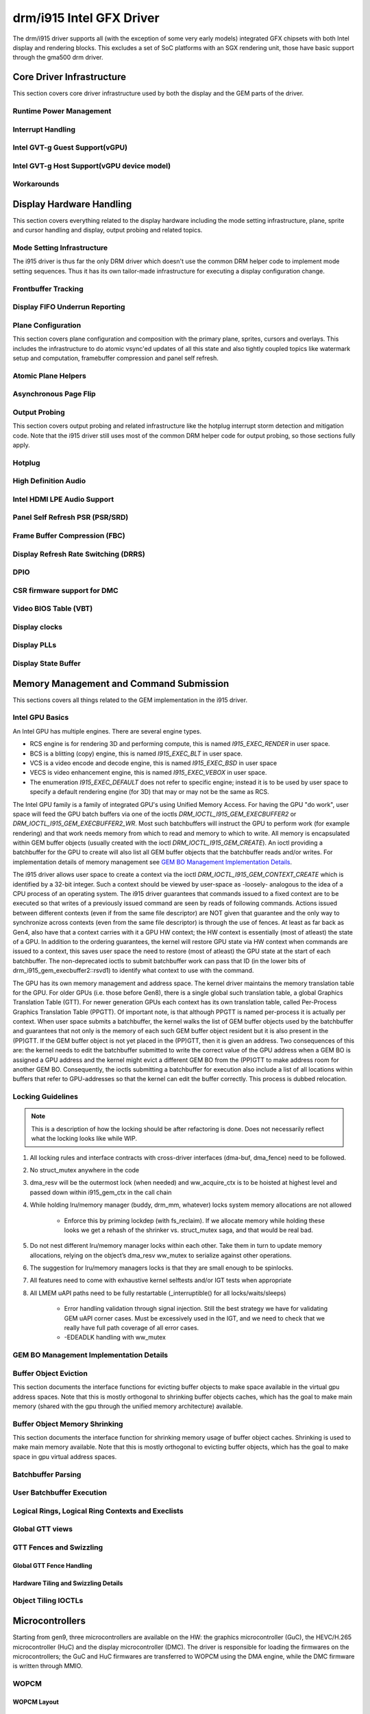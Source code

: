 ===========================
 drm/i915 Intel GFX Driver
===========================

The drm/i915 driver supports all (with the exception of some very early
models) integrated GFX chipsets with both Intel display and rendering
blocks. This excludes a set of SoC platforms with an SGX rendering unit,
those have basic support through the gma500 drm driver.

Core Driver Infrastructure
==========================

This section covers core driver infrastructure used by both the display
and the GEM parts of the driver.

Runtime Power Management
------------------------

.. kernel-doc:: drivers/gpu/drm/i915/intel_runtime_pm.c
   :doc: runtime pm

.. kernel-doc:: drivers/gpu/drm/i915/intel_runtime_pm.c
   :internal:

.. kernel-doc:: drivers/gpu/drm/i915/intel_uncore.c
   :internal:

Interrupt Handling
------------------

.. kernel-doc:: drivers/gpu/drm/i915/i915_irq.c
   :doc: interrupt handling

.. kernel-doc:: drivers/gpu/drm/i915/i915_irq.c
   :functions: intel_irq_init intel_irq_init_hw intel_hpd_init

.. kernel-doc:: drivers/gpu/drm/i915/i915_irq.c
   :functions: intel_runtime_pm_disable_interrupts

.. kernel-doc:: drivers/gpu/drm/i915/i915_irq.c
   :functions: intel_runtime_pm_enable_interrupts

Intel GVT-g Guest Support(vGPU)
-------------------------------

.. kernel-doc:: drivers/gpu/drm/i915/i915_vgpu.c
   :doc: Intel GVT-g guest support

.. kernel-doc:: drivers/gpu/drm/i915/i915_vgpu.c
   :internal:

Intel GVT-g Host Support(vGPU device model)
-------------------------------------------

.. kernel-doc:: drivers/gpu/drm/i915/intel_gvt.c
   :doc: Intel GVT-g host support

.. kernel-doc:: drivers/gpu/drm/i915/intel_gvt.c
   :internal:

Workarounds
-----------

.. kernel-doc:: drivers/gpu/drm/i915/gt/intel_workarounds.c
   :doc: Hardware workarounds

Display Hardware Handling
=========================

This section covers everything related to the display hardware including
the mode setting infrastructure, plane, sprite and cursor handling and
display, output probing and related topics.

Mode Setting Infrastructure
---------------------------

The i915 driver is thus far the only DRM driver which doesn't use the
common DRM helper code to implement mode setting sequences. Thus it has
its own tailor-made infrastructure for executing a display configuration
change.

Frontbuffer Tracking
--------------------

.. kernel-doc:: drivers/gpu/drm/i915/display/intel_frontbuffer.c
   :doc: frontbuffer tracking

.. kernel-doc:: drivers/gpu/drm/i915/display/intel_frontbuffer.h
   :internal:

.. kernel-doc:: drivers/gpu/drm/i915/display/intel_frontbuffer.c
   :internal:

Display FIFO Underrun Reporting
-------------------------------

.. kernel-doc:: drivers/gpu/drm/i915/display/intel_fifo_underrun.c
   :doc: fifo underrun handling

.. kernel-doc:: drivers/gpu/drm/i915/display/intel_fifo_underrun.c
   :internal:

Plane Configuration
-------------------

This section covers plane configuration and composition with the primary
plane, sprites, cursors and overlays. This includes the infrastructure
to do atomic vsync'ed updates of all this state and also tightly coupled
topics like watermark setup and computation, framebuffer compression and
panel self refresh.

Atomic Plane Helpers
--------------------

.. kernel-doc:: drivers/gpu/drm/i915/display/intel_atomic_plane.c
   :doc: atomic plane helpers

.. kernel-doc:: drivers/gpu/drm/i915/display/intel_atomic_plane.c
   :internal:

Asynchronous Page Flip
----------------------

.. kernel-doc:: drivers/gpu/drm/i915/display/intel_display.c
   :doc: asynchronous flip implementation

Output Probing
--------------

This section covers output probing and related infrastructure like the
hotplug interrupt storm detection and mitigation code. Note that the
i915 driver still uses most of the common DRM helper code for output
probing, so those sections fully apply.

Hotplug
-------

.. kernel-doc:: drivers/gpu/drm/i915/display/intel_hotplug.c
   :doc: Hotplug

.. kernel-doc:: drivers/gpu/drm/i915/display/intel_hotplug.c
   :internal:

High Definition Audio
---------------------

.. kernel-doc:: drivers/gpu/drm/i915/display/intel_audio.c
   :doc: High Definition Audio over HDMI and Display Port

.. kernel-doc:: drivers/gpu/drm/i915/display/intel_audio.c
   :internal:

.. kernel-doc:: include/drm/i915_component.h
   :internal:

Intel HDMI LPE Audio Support
----------------------------

.. kernel-doc:: drivers/gpu/drm/i915/display/intel_lpe_audio.c
   :doc: LPE Audio integration for HDMI or DP playback

.. kernel-doc:: drivers/gpu/drm/i915/display/intel_lpe_audio.c
   :internal:

Panel Self Refresh PSR (PSR/SRD)
--------------------------------

.. kernel-doc:: drivers/gpu/drm/i915/display/intel_psr.c
   :doc: Panel Self Refresh (PSR/SRD)

.. kernel-doc:: drivers/gpu/drm/i915/display/intel_psr.c
   :internal:

Frame Buffer Compression (FBC)
------------------------------

.. kernel-doc:: drivers/gpu/drm/i915/display/intel_fbc.c
   :doc: Frame Buffer Compression (FBC)

.. kernel-doc:: drivers/gpu/drm/i915/display/intel_fbc.c
   :internal:

Display Refresh Rate Switching (DRRS)
-------------------------------------

.. kernel-doc:: drivers/gpu/drm/i915/display/intel_dp.c
   :doc: Display Refresh Rate Switching (DRRS)

.. kernel-doc:: drivers/gpu/drm/i915/display/intel_dp.c
   :functions: intel_dp_set_drrs_state

.. kernel-doc:: drivers/gpu/drm/i915/display/intel_dp.c
   :functions: intel_edp_drrs_enable

.. kernel-doc:: drivers/gpu/drm/i915/display/intel_dp.c
   :functions: intel_edp_drrs_disable

.. kernel-doc:: drivers/gpu/drm/i915/display/intel_dp.c
   :functions: intel_edp_drrs_invalidate

.. kernel-doc:: drivers/gpu/drm/i915/display/intel_dp.c
   :functions: intel_edp_drrs_flush

.. kernel-doc:: drivers/gpu/drm/i915/display/intel_dp.c
   :functions: intel_dp_drrs_init

DPIO
----

.. kernel-doc:: drivers/gpu/drm/i915/display/intel_dpio_phy.c
   :doc: DPIO

CSR firmware support for DMC
----------------------------

.. kernel-doc:: drivers/gpu/drm/i915/display/intel_csr.c
   :doc: csr support for dmc

.. kernel-doc:: drivers/gpu/drm/i915/display/intel_csr.c
   :internal:

Video BIOS Table (VBT)
----------------------

.. kernel-doc:: drivers/gpu/drm/i915/display/intel_bios.c
   :doc: Video BIOS Table (VBT)

.. kernel-doc:: drivers/gpu/drm/i915/display/intel_bios.c
   :internal:

.. kernel-doc:: drivers/gpu/drm/i915/display/intel_vbt_defs.h
   :internal:

Display clocks
--------------

.. kernel-doc:: drivers/gpu/drm/i915/display/intel_cdclk.c
   :doc: CDCLK / RAWCLK

.. kernel-doc:: drivers/gpu/drm/i915/display/intel_cdclk.c
   :internal:

Display PLLs
------------

.. kernel-doc:: drivers/gpu/drm/i915/display/intel_dpll_mgr.c
   :doc: Display PLLs

.. kernel-doc:: drivers/gpu/drm/i915/display/intel_dpll_mgr.c
   :internal:

.. kernel-doc:: drivers/gpu/drm/i915/display/intel_dpll_mgr.h
   :internal:

Display State Buffer
--------------------

.. kernel-doc:: drivers/gpu/drm/i915/display/intel_dsb.c
   :doc: DSB

.. kernel-doc:: drivers/gpu/drm/i915/display/intel_dsb.c
   :internal:

Memory Management and Command Submission
========================================

This sections covers all things related to the GEM implementation in the
i915 driver.

Intel GPU Basics
----------------

An Intel GPU has multiple engines. There are several engine types.

- RCS engine is for rendering 3D and performing compute, this is named
  `I915_EXEC_RENDER` in user space.
- BCS is a blitting (copy) engine, this is named `I915_EXEC_BLT` in user
  space.
- VCS is a video encode and decode engine, this is named `I915_EXEC_BSD`
  in user space
- VECS is video enhancement engine, this is named `I915_EXEC_VEBOX` in user
  space.
- The enumeration `I915_EXEC_DEFAULT` does not refer to specific engine;
  instead it is to be used by user space to specify a default rendering
  engine (for 3D) that may or may not be the same as RCS.

The Intel GPU family is a family of integrated GPU's using Unified
Memory Access. For having the GPU "do work", user space will feed the
GPU batch buffers via one of the ioctls `DRM_IOCTL_I915_GEM_EXECBUFFER2`
or `DRM_IOCTL_I915_GEM_EXECBUFFER2_WR`. Most such batchbuffers will
instruct the GPU to perform work (for example rendering) and that work
needs memory from which to read and memory to which to write. All memory
is encapsulated within GEM buffer objects (usually created with the ioctl
`DRM_IOCTL_I915_GEM_CREATE`). An ioctl providing a batchbuffer for the GPU
to create will also list all GEM buffer objects that the batchbuffer reads
and/or writes. For implementation details of memory management see
`GEM BO Management Implementation Details`_.

The i915 driver allows user space to create a context via the ioctl
`DRM_IOCTL_I915_GEM_CONTEXT_CREATE` which is identified by a 32-bit
integer. Such a context should be viewed by user-space as -loosely-
analogous to the idea of a CPU process of an operating system. The i915
driver guarantees that commands issued to a fixed context are to be
executed so that writes of a previously issued command are seen by
reads of following commands. Actions issued between different contexts
(even if from the same file descriptor) are NOT given that guarantee
and the only way to synchronize across contexts (even from the same
file descriptor) is through the use of fences. At least as far back as
Gen4, also have that a context carries with it a GPU HW context;
the HW context is essentially (most of atleast) the state of a GPU.
In addition to the ordering guarantees, the kernel will restore GPU
state via HW context when commands are issued to a context, this saves
user space the need to restore (most of atleast) the GPU state at the
start of each batchbuffer. The non-deprecated ioctls to submit batchbuffer
work can pass that ID (in the lower bits of drm_i915_gem_execbuffer2::rsvd1)
to identify what context to use with the command.

The GPU has its own memory management and address space. The kernel
driver maintains the memory translation table for the GPU. For older
GPUs (i.e. those before Gen8), there is a single global such translation
table, a global Graphics Translation Table (GTT). For newer generation
GPUs each context has its own translation table, called Per-Process
Graphics Translation Table (PPGTT). Of important note, is that although
PPGTT is named per-process it is actually per context. When user space
submits a batchbuffer, the kernel walks the list of GEM buffer objects
used by the batchbuffer and guarantees that not only is the memory of
each such GEM buffer object resident but it is also present in the
(PP)GTT. If the GEM buffer object is not yet placed in the (PP)GTT,
then it is given an address. Two consequences of this are: the kernel
needs to edit the batchbuffer submitted to write the correct value of
the GPU address when a GEM BO is assigned a GPU address and the kernel
might evict a different GEM BO from the (PP)GTT to make address room
for another GEM BO. Consequently, the ioctls submitting a batchbuffer
for execution also include a list of all locations within buffers that
refer to GPU-addresses so that the kernel can edit the buffer correctly.
This process is dubbed relocation.

Locking Guidelines
------------------

.. note::
   This is a description of how the locking should be after
   refactoring is done. Does not necessarily reflect what the locking
   looks like while WIP.

#. All locking rules and interface contracts with cross-driver interfaces
   (dma-buf, dma_fence) need to be followed.

#. No struct_mutex anywhere in the code

#. dma_resv will be the outermost lock (when needed) and ww_acquire_ctx
   is to be hoisted at highest level and passed down within i915_gem_ctx
   in the call chain

#. While holding lru/memory manager (buddy, drm_mm, whatever) locks
   system memory allocations are not allowed

	* Enforce this by priming lockdep (with fs_reclaim). If we
	  allocate memory while holding these looks we get a rehash
	  of the shrinker vs. struct_mutex saga, and that would be
	  real bad.

#. Do not nest different lru/memory manager locks within each other.
   Take them in turn to update memory allocations, relying on the object’s
   dma_resv ww_mutex to serialize against other operations.

#. The suggestion for lru/memory managers locks is that they are small
   enough to be spinlocks.

#. All features need to come with exhaustive kernel selftests and/or
   IGT tests when appropriate

#. All LMEM uAPI paths need to be fully restartable (_interruptible()
   for all locks/waits/sleeps)

	* Error handling validation through signal injection.
	  Still the best strategy we have for validating GEM uAPI
          corner cases.
	  Must be excessively used in the IGT, and we need to check
	  that we really have full path coverage of all error cases.

	* -EDEADLK handling with ww_mutex

GEM BO Management Implementation Details
----------------------------------------

.. kernel-doc:: drivers/gpu/drm/i915/i915_vma_types.h
   :doc: Virtual Memory Address

Buffer Object Eviction
----------------------

This section documents the interface functions for evicting buffer
objects to make space available in the virtual gpu address spaces. Note
that this is mostly orthogonal to shrinking buffer objects caches, which
has the goal to make main memory (shared with the gpu through the
unified memory architecture) available.

.. kernel-doc:: drivers/gpu/drm/i915/i915_gem_evict.c
   :internal:

Buffer Object Memory Shrinking
------------------------------

This section documents the interface function for shrinking memory usage
of buffer object caches. Shrinking is used to make main memory
available. Note that this is mostly orthogonal to evicting buffer
objects, which has the goal to make space in gpu virtual address spaces.

.. kernel-doc:: drivers/gpu/drm/i915/gem/i915_gem_shrinker.c
   :internal:

Batchbuffer Parsing
-------------------

.. kernel-doc:: drivers/gpu/drm/i915/i915_cmd_parser.c
   :doc: batch buffer command parser

.. kernel-doc:: drivers/gpu/drm/i915/i915_cmd_parser.c
   :internal:

User Batchbuffer Execution
--------------------------

.. kernel-doc:: drivers/gpu/drm/i915/gem/i915_gem_execbuffer.c
   :doc: User command execution

Logical Rings, Logical Ring Contexts and Execlists
--------------------------------------------------

.. kernel-doc:: drivers/gpu/drm/i915/gt/intel_lrc.c
   :doc: Logical Rings, Logical Ring Contexts and Execlists

Global GTT views
----------------

.. kernel-doc:: drivers/gpu/drm/i915/i915_vma_types.h
   :doc: Global GTT views

.. kernel-doc:: drivers/gpu/drm/i915/i915_gem_gtt.c
   :internal:

GTT Fences and Swizzling
------------------------

.. kernel-doc:: drivers/gpu/drm/i915/gt/intel_ggtt_fencing.c
   :internal:

Global GTT Fence Handling
~~~~~~~~~~~~~~~~~~~~~~~~~

.. kernel-doc:: drivers/gpu/drm/i915/gt/intel_ggtt_fencing.c
   :doc: fence register handling

Hardware Tiling and Swizzling Details
~~~~~~~~~~~~~~~~~~~~~~~~~~~~~~~~~~~~~

.. kernel-doc:: drivers/gpu/drm/i915/gt/intel_ggtt_fencing.c
   :doc: tiling swizzling details

Object Tiling IOCTLs
--------------------

.. kernel-doc:: drivers/gpu/drm/i915/gem/i915_gem_tiling.c
   :internal:

.. kernel-doc:: drivers/gpu/drm/i915/gem/i915_gem_tiling.c
   :doc: buffer object tiling

Microcontrollers
================

Starting from gen9, three microcontrollers are available on the HW: the
graphics microcontroller (GuC), the HEVC/H.265 microcontroller (HuC) and the
display microcontroller (DMC). The driver is responsible for loading the
firmwares on the microcontrollers; the GuC and HuC firmwares are transferred
to WOPCM using the DMA engine, while the DMC firmware is written through MMIO.

WOPCM
-----

WOPCM Layout
~~~~~~~~~~~~

.. kernel-doc:: drivers/gpu/drm/i915/intel_wopcm.c
   :doc: WOPCM Layout

GuC
---

.. kernel-doc:: drivers/gpu/drm/i915/gt/uc/intel_guc.c
   :doc: GuC

GuC Firmware Layout
~~~~~~~~~~~~~~~~~~~

.. kernel-doc:: drivers/gpu/drm/i915/gt/uc/intel_uc_fw_abi.h
   :doc: Firmware Layout

GuC Memory Management
~~~~~~~~~~~~~~~~~~~~~

.. kernel-doc:: drivers/gpu/drm/i915/gt/uc/intel_guc.c
   :doc: GuC Memory Management
.. kernel-doc:: drivers/gpu/drm/i915/gt/uc/intel_guc.c
   :functions: intel_guc_allocate_vma


GuC-specific firmware loader
~~~~~~~~~~~~~~~~~~~~~~~~~~~~

.. kernel-doc:: drivers/gpu/drm/i915/gt/uc/intel_guc_fw.c
   :internal:

GuC-based command submission
~~~~~~~~~~~~~~~~~~~~~~~~~~~~

.. kernel-doc:: drivers/gpu/drm/i915/gt/uc/intel_guc_submission.c
   :doc: GuC-based command submission

HuC
---
.. kernel-doc:: drivers/gpu/drm/i915/gt/uc/intel_huc.c
   :doc: HuC
.. kernel-doc:: drivers/gpu/drm/i915/gt/uc/intel_huc.c
   :functions: intel_huc_auth

HuC Memory Management
~~~~~~~~~~~~~~~~~~~~~

.. kernel-doc:: drivers/gpu/drm/i915/gt/uc/intel_huc.c
   :doc: HuC Memory Management

HuC Firmware Layout
~~~~~~~~~~~~~~~~~~~
The HuC FW layout is the same as the GuC one, see `GuC Firmware Layout`_

DMC
---
See `CSR firmware support for DMC`_

Tracing
=======

This sections covers all things related to the tracepoints implemented
in the i915 driver.

i915_ppgtt_create and i915_ppgtt_release
----------------------------------------

.. kernel-doc:: drivers/gpu/drm/i915/i915_trace.h
   :doc: i915_ppgtt_create and i915_ppgtt_release tracepoints

i915_context_create and i915_context_free
-----------------------------------------

.. kernel-doc:: drivers/gpu/drm/i915/i915_trace.h
   :doc: i915_context_create and i915_context_free tracepoints

Perf
====

Overview
--------
.. kernel-doc:: drivers/gpu/drm/i915/i915_perf.c
   :doc: i915 Perf Overview

Comparison with Core Perf
-------------------------
.. kernel-doc:: drivers/gpu/drm/i915/i915_perf.c
   :doc: i915 Perf History and Comparison with Core Perf

i915 Driver Entry Points
------------------------

This section covers the entrypoints exported outside of i915_perf.c to
integrate with drm/i915 and to handle the `DRM_I915_PERF_OPEN` ioctl.

.. kernel-doc:: drivers/gpu/drm/i915/i915_perf.c
   :functions: i915_perf_init
.. kernel-doc:: drivers/gpu/drm/i915/i915_perf.c
   :functions: i915_perf_fini
.. kernel-doc:: drivers/gpu/drm/i915/i915_perf.c
   :functions: i915_perf_register
.. kernel-doc:: drivers/gpu/drm/i915/i915_perf.c
   :functions: i915_perf_unregister
.. kernel-doc:: drivers/gpu/drm/i915/i915_perf.c
   :functions: i915_perf_open_ioctl
.. kernel-doc:: drivers/gpu/drm/i915/i915_perf.c
   :functions: i915_perf_release
.. kernel-doc:: drivers/gpu/drm/i915/i915_perf.c
   :functions: i915_perf_add_config_ioctl
.. kernel-doc:: drivers/gpu/drm/i915/i915_perf.c
   :functions: i915_perf_remove_config_ioctl

i915 Perf Stream
----------------

This section covers the stream-semantics-agnostic structures and functions
for representing an i915 perf stream FD and associated file operations.

.. kernel-doc:: drivers/gpu/drm/i915/i915_perf_types.h
   :functions: i915_perf_stream
.. kernel-doc:: drivers/gpu/drm/i915/i915_perf_types.h
   :functions: i915_perf_stream_ops

.. kernel-doc:: drivers/gpu/drm/i915/i915_perf.c
   :functions: read_properties_unlocked
.. kernel-doc:: drivers/gpu/drm/i915/i915_perf.c
   :functions: i915_perf_open_ioctl_locked
.. kernel-doc:: drivers/gpu/drm/i915/i915_perf.c
   :functions: i915_perf_destroy_locked
.. kernel-doc:: drivers/gpu/drm/i915/i915_perf.c
   :functions: i915_perf_read
.. kernel-doc:: drivers/gpu/drm/i915/i915_perf.c
   :functions: i915_perf_ioctl
.. kernel-doc:: drivers/gpu/drm/i915/i915_perf.c
   :functions: i915_perf_enable_locked
.. kernel-doc:: drivers/gpu/drm/i915/i915_perf.c
   :functions: i915_perf_disable_locked
.. kernel-doc:: drivers/gpu/drm/i915/i915_perf.c
   :functions: i915_perf_poll
.. kernel-doc:: drivers/gpu/drm/i915/i915_perf.c
   :functions: i915_perf_poll_locked

i915 Perf Observation Architecture Stream
-----------------------------------------

.. kernel-doc:: drivers/gpu/drm/i915/i915_perf_types.h
   :functions: i915_oa_ops

.. kernel-doc:: drivers/gpu/drm/i915/i915_perf.c
   :functions: i915_oa_stream_init
.. kernel-doc:: drivers/gpu/drm/i915/i915_perf.c
   :functions: i915_oa_read
.. kernel-doc:: drivers/gpu/drm/i915/i915_perf.c
   :functions: i915_oa_stream_enable
.. kernel-doc:: drivers/gpu/drm/i915/i915_perf.c
   :functions: i915_oa_stream_disable
.. kernel-doc:: drivers/gpu/drm/i915/i915_perf.c
   :functions: i915_oa_wait_unlocked
.. kernel-doc:: drivers/gpu/drm/i915/i915_perf.c
   :functions: i915_oa_poll_wait

Other i915 Perf Internals
-------------------------

This section simply includes all other currently documented i915 perf internals,
in no particular order, but may include some more minor utilities or platform
specific details than found in the more high-level sections.

.. kernel-doc:: drivers/gpu/drm/i915/i915_perf.c
   :internal:
   :no-identifiers:
       i915_perf_init
       i915_perf_fini
       i915_perf_register
       i915_perf_unregister
       i915_perf_open_ioctl
       i915_perf_release
       i915_perf_add_config_ioctl
       i915_perf_remove_config_ioctl
       read_properties_unlocked
       i915_perf_open_ioctl_locked
       i915_perf_destroy_locked
       i915_perf_read i915_perf_ioctl
       i915_perf_enable_locked
       i915_perf_disable_locked
       i915_perf_poll i915_perf_poll_locked
       i915_oa_stream_init i915_oa_read
       i915_oa_stream_enable
       i915_oa_stream_disable
       i915_oa_wait_unlocked
       i915_oa_poll_wait

Style
=====

The drm/i915 driver codebase has some style rules in addition to (and, in some
cases, deviating from) the kernel coding style.

Register macro definition style
-------------------------------

The style guide for ``i915_reg.h``.

.. kernel-doc:: drivers/gpu/drm/i915/i915_reg.h
   :doc: The i915 register macro definition style guide
